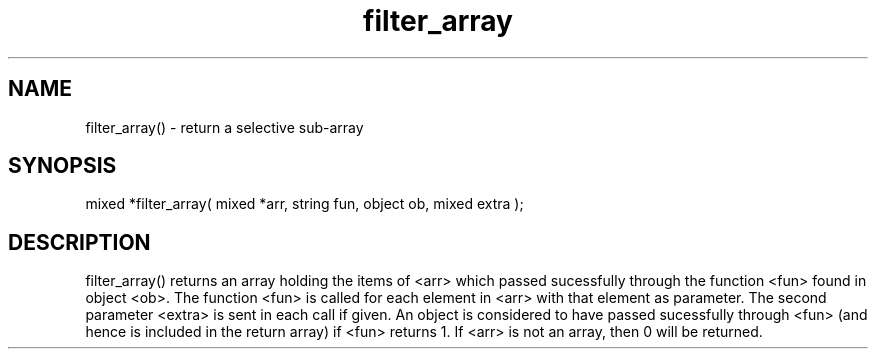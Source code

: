 .\"return a selective sub-array
.TH filter_array 3

.SH NAME
filter_array() - return a selective sub-array

.SH SYNOPSIS
mixed *filter_array( mixed *arr, string fun, object ob, mixed extra );

.SH DESCRIPTION
filter_array() returns an array holding the items of <arr> which
passed sucessfully through the function <fun> found in object <ob>.
The function <fun> is called for each element in <arr> with that
element as parameter.  The second parameter <extra> is sent in each
call if given.  An object is considered to have passed sucessfully
through <fun> (and hence is included in the return array) if <fun>
returns 1.
If <arr> is not an array, then 0 will be returned.
